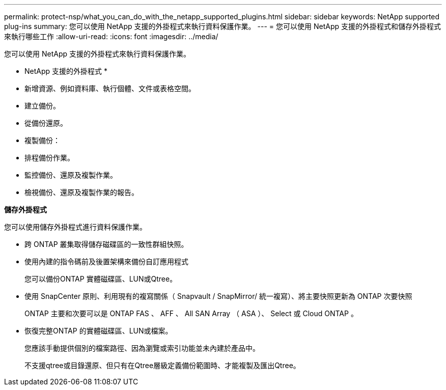 ---
permalink: protect-nsp/what_you_can_do_with_the_netapp_supported_plugins.html 
sidebar: sidebar 
keywords: NetApp supported plug-ins 
summary: 您可以使用 NetApp 支援的外掛程式來執行資料保護作業。 
---
= 您可以使用 NetApp 支援的外掛程式和儲存外掛程式來執行哪些工作
:allow-uri-read: 
:icons: font
:imagesdir: ../media/


[role="lead"]
您可以使用 NetApp 支援的外掛程式來執行資料保護作業。

* NetApp 支援的外掛程式 *

* 新增資源、例如資料庫、執行個體、文件或表格空間。
* 建立備份。
* 從備份還原。
* 複製備份：
* 排程備份作業。
* 監控備份、還原及複製作業。
* 檢視備份、還原及複製作業的報告。


*儲存外掛程式*

您可以使用儲存外掛程式進行資料保護作業。

* 跨 ONTAP 叢集取得儲存磁碟區的一致性群組快照。
* 使用內建的指令碼前及後置架構來備份自訂應用程式
+
您可以備份ONTAP 實體磁碟區、LUN或Qtree。

* 使用 SnapCenter 原則、利用現有的複寫關係（ Snapvault / SnapMirror/ 統一複寫）、將主要快照更新為 ONTAP 次要快照
+
ONTAP 主要和次要可以是 ONTAP FAS 、 AFF 、 All SAN Array （ ASA ）、 Select 或 Cloud ONTAP 。

* 恢復完整ONTAP 的實體磁碟區、LUN或檔案。
+
您應該手動提供個別的檔案路徑、因為瀏覽或索引功能並未內建於產品中。

+
不支援qtree或目錄還原、但只有在Qtree層級定義備份範圍時、才能複製及匯出Qtree。


